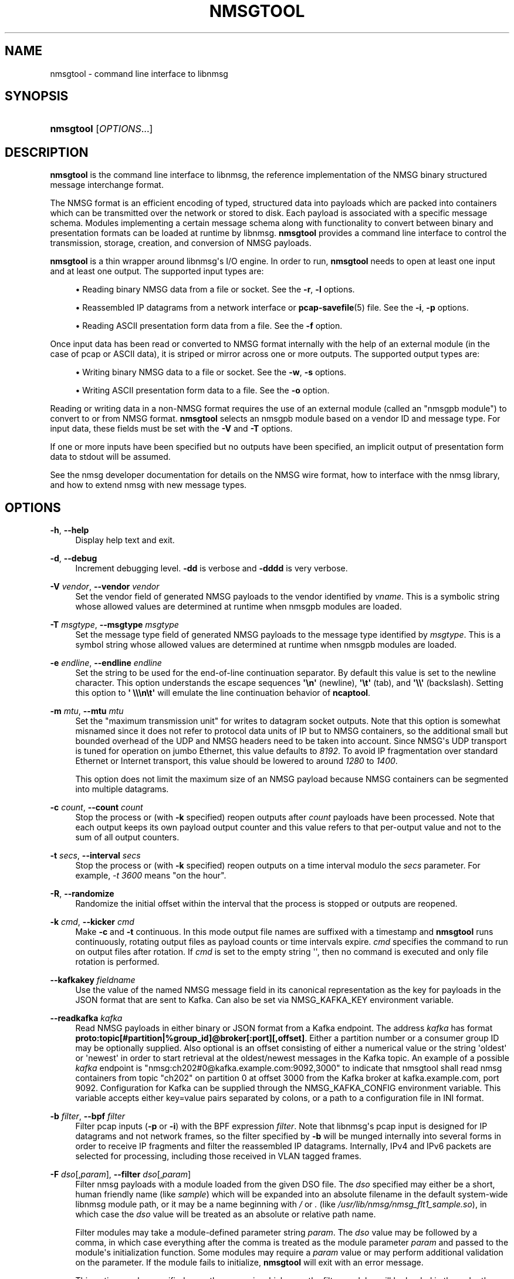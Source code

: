 '\" t
.\"     Title: nmsgtool
.\"    Author: [FIXME: author] [see http://www.docbook.org/tdg5/en/html/author]
.\" Generator: DocBook XSL Stylesheets v1.79.2 <http://docbook.sf.net/>
.\"      Date: 08/04/2024
.\"    Manual:  
.\"    Source:    
.\"  Language: English
.\"
.TH "NMSGTOOL" "1" "08/04/2024" "" ""
.\" -----------------------------------------------------------------
.\" * Define some portability stuff
.\" -----------------------------------------------------------------
.\" ~~~~~~~~~~~~~~~~~~~~~~~~~~~~~~~~~~~~~~~~~~~~~~~~~~~~~~~~~~~~~~~~~
.\" http://bugs.debian.org/507673
.\" http://lists.gnu.org/archive/html/groff/2009-02/msg00013.html
.\" ~~~~~~~~~~~~~~~~~~~~~~~~~~~~~~~~~~~~~~~~~~~~~~~~~~~~~~~~~~~~~~~~~
.ie \n(.g .ds Aq \(aq
.el       .ds Aq '
.\" -----------------------------------------------------------------
.\" * set default formatting
.\" -----------------------------------------------------------------
.\" disable hyphenation
.nh
.\" disable justification (adjust text to left margin only)
.ad l
.\" -----------------------------------------------------------------
.\" * MAIN CONTENT STARTS HERE *
.\" -----------------------------------------------------------------
.SH "NAME"
nmsgtool \- command line interface to libnmsg
.SH "SYNOPSIS"
.HP \w'\fBnmsgtool\fR\ 'u
\fBnmsgtool\fR [\fIOPTIONS\fR...]
.SH "DESCRIPTION"
.PP
\fBnmsgtool\fR
is the command line interface to libnmsg, the reference implementation of the NMSG binary structured message interchange format\&.
.PP
The NMSG format is an efficient encoding of typed, structured data into payloads which are packed into containers which can be transmitted over the network or stored to disk\&. Each payload is associated with a specific message schema\&. Modules implementing a certain message schema along with functionality to convert between binary and presentation formats can be loaded at runtime by libnmsg\&.
\fBnmsgtool\fR
provides a command line interface to control the transmission, storage, creation, and conversion of NMSG payloads\&.
.PP
\fBnmsgtool\fR
is a thin wrapper around libnmsg\*(Aqs I/O engine\&. In order to run,
\fBnmsgtool\fR
needs to open at least one input and at least one output\&. The supported input types are:
.sp
.RS 4
.ie n \{\
\h'-04'\(bu\h'+03'\c
.\}
.el \{\
.sp -1
.IP \(bu 2.3
.\}
Reading binary NMSG data from a file or socket\&. See the
\fB\-r\fR,
\fB\-l\fR
options\&.
.RE
.sp
.RS 4
.ie n \{\
\h'-04'\(bu\h'+03'\c
.\}
.el \{\
.sp -1
.IP \(bu 2.3
.\}
Reassembled IP datagrams from a network interface or
\fBpcap-savefile\fR(5)
file\&. See the
\fB\-i\fR,
\fB\-p\fR
options\&.
.RE
.sp
.RS 4
.ie n \{\
\h'-04'\(bu\h'+03'\c
.\}
.el \{\
.sp -1
.IP \(bu 2.3
.\}
Reading ASCII presentation form data from a file\&. See the
\fB\-f\fR
option\&.
.RE
.PP
Once input data has been read or converted to NMSG format internally with the help of an external module (in the case of pcap or ASCII data), it is striped or mirror across one or more outputs\&. The supported output types are:
.sp
.RS 4
.ie n \{\
\h'-04'\(bu\h'+03'\c
.\}
.el \{\
.sp -1
.IP \(bu 2.3
.\}
Writing binary NMSG data to a file or socket\&. See the
\fB\-w\fR,
\fB\-s\fR
options\&.
.RE
.sp
.RS 4
.ie n \{\
\h'-04'\(bu\h'+03'\c
.\}
.el \{\
.sp -1
.IP \(bu 2.3
.\}
Writing ASCII presentation form data to a file\&. See the
\fB\-o\fR
option\&.
.RE
.PP
Reading or writing data in a non\-NMSG format requires the use of an external module (called an "nmsgpb module") to convert to or from NMSG format\&.
\fBnmsgtool\fR
selects an nmsgpb module based on a vendor ID and message type\&. For input data, these fields must be set with the
\fB\-V\fR
and
\fB\-T\fR
options\&.
.PP
If one or more inputs have been specified but no outputs have been specified, an implicit output of presentation form data to stdout will be assumed\&.
.PP
See the nmsg developer documentation for details on the NMSG wire format, how to interface with the nmsg library, and how to extend nmsg with new message types\&.
.SH "OPTIONS"
.PP
\fB\-h\fR, \fB\-\-help\fR
.RS 4
Display help text and exit\&.
.RE
.PP
\fB\-d\fR, \fB\-\-debug\fR
.RS 4
Increment debugging level\&.
\fB\-dd\fR
is verbose and
\fB\-dddd\fR
is very verbose\&.
.RE
.PP
\fB\-V\fR \fIvendor\fR, \fB\-\-vendor\fR \fIvendor\fR
.RS 4
Set the vendor field of generated NMSG payloads to the vendor identified by
\fIvname\fR\&. This is a symbolic string whose allowed values are determined at runtime when nmsgpb modules are loaded\&.
.RE
.PP
\fB\-T\fR \fImsgtype\fR, \fB\-\-msgtype\fR \fImsgtype\fR
.RS 4
Set the message type field of generated NMSG payloads to the message type identified by
\fImsgtype\fR\&. This is a symbol string whose allowed values are determined at runtime when nmsgpb modules are loaded\&.
.RE
.PP
\fB\-e\fR \fIendline\fR, \fB\-\-endline\fR \fIendline\fR
.RS 4
Set the string to be used for the end\-of\-line continuation separator\&. By default this value is set to the newline character\&. This option understands the escape sequences
\fB\*(Aq\en\*(Aq\fR
(newline),
\fB\*(Aq\et\*(Aq\fR
(tab), and
\fB\*(Aq\e\e\*(Aq\fR
(backslash)\&. Setting this option to
\fB\*(Aq \e\e\en\et\*(Aq\fR
will emulate the line continuation behavior of
\fBncaptool\fR\&.
.RE
.PP
\fB\-m\fR \fImtu\fR, \fB\-\-mtu\fR \fImtu\fR
.RS 4
Set the "maximum transmission unit" for writes to datagram socket outputs\&. Note that this option is somewhat misnamed since it does not refer to protocol data units of IP but to NMSG containers, so the additional small but bounded overhead of the UDP and NMSG headers need to be taken into account\&. Since NMSG\*(Aqs UDP transport is tuned for operation on jumbo Ethernet, this value defaults to
\fI8192\fR\&. To avoid IP fragmentation over standard Ethernet or Internet transport, this value should be lowered to around
\fI1280\fR
to
\fI1400\fR\&.
.sp
This option does not limit the maximum size of an NMSG payload because NMSG containers can be segmented into multiple datagrams\&.
.RE
.PP
\fB\-c\fR \fIcount\fR, \fB\-\-count\fR \fIcount\fR
.RS 4
Stop the process or (with
\fB\-k\fR
specified) reopen outputs after
\fIcount\fR
payloads have been processed\&. Note that each output keeps its own payload output counter and this value refers to that per\-output value and not to the sum of all output counters\&.
.RE
.PP
\fB\-t\fR \fIsecs\fR, \fB\-\-interval\fR \fIsecs\fR
.RS 4
Stop the process or (with
\fB\-k\fR
specified) reopen outputs on a time interval modulo the
\fIsecs\fR
parameter\&. For example,
\fI\-t 3600\fR
means "on the hour"\&.
.RE
.PP
\fB\-R\fR, \fB\-\-randomize\fR
.RS 4
Randomize the initial offset within the interval that the process is stopped or outputs are reopened\&.
.RE
.PP
\fB\-k\fR \fIcmd\fR, \fB\-\-kicker\fR \fIcmd\fR
.RS 4
Make
\fB\-c\fR
and
\fB\-t\fR
continuous\&. In this mode output file names are suffixed with a timestamp and
\fBnmsgtool\fR
runs continuously, rotating output files as payload counts or time intervals expire\&.
\fIcmd\fR
specifies the command to run on output files after rotation\&. If
\fIcmd\fR
is set to the empty string \*(Aq\*(Aq, then no command is executed and only file rotation is performed\&.
.RE
.PP
\fB\-\-kafkakey\fR \fIfieldname\fR
.RS 4
Use the value of the named NMSG message field in its canonical representation as the key for payloads in the JSON format that are sent to Kafka\&. Can also be set via NMSG_KAFKA_KEY environment variable\&.
.RE
.PP
\fB\-\-readkafka\fR \fIkafka\fR
.RS 4
Read NMSG payloads in either binary or JSON format from a Kafka endpoint\&. The address
\fIkafka\fR
has format
\fBproto:topic[#partition|%group_id]@broker[:port][,offset]\fR\&. Either a partition number or a consumer group ID may be optionally supplied\&. Also optional is an offset consisting of either a numerical value or the string \*(Aqoldest\*(Aq or \*(Aqnewest\*(Aq in order to start retrieval at the oldest/newest messages in the Kafka topic\&. An example of a possible
\fIkafka\fR
endpoint is "nmsg:ch202#0@kafka\&.example\&.com:9092,3000" to indicate that nmsgtool shall read nmsg containers from topic "ch202" on partition 0 at offset 3000 from the Kafka broker at kafka\&.example\&.com, port 9092\&. Configuration for Kafka can be supplied through the NMSG_KAFKA_CONFIG environment variable\&. This variable accepts either key=value pairs separated by colons, or a path to a configuration file in INI format\&.
.RE
.PP
\fB\-b\fR \fIfilter\fR, \fB\-\-bpf\fR \fIfilter\fR
.RS 4
Filter pcap inputs (\fB\-p\fR
or
\fB\-i\fR) with the BPF expression
\fIfilter\fR\&. Note that libnmsg\*(Aqs pcap input is designed for IP datagrams and not network frames, so the filter specified by
\fB\-b\fR
will be munged internally into several forms in order to receive IP fragments and filter the reassembled IP datagrams\&. Internally, IPv4 and IPv6 packets are selected for processing, including those received in VLAN tagged frames\&.
.RE
.PP
\fB\-F\fR \fIdso\fR[,\fIparam\fR], \fB\-\-filter\fR \fIdso\fR[,\fIparam\fR]
.RS 4
Filter nmsg payloads with a module loaded from the given DSO file\&. The
\fIdso\fR
specified may either be a short, human friendly name (like
\fIsample\fR) which will be expanded into an absolute filename in the default system\-wide libnmsg module path, or it may be a name beginning with
\fI/\fR
or
\fI\&.\fR
(like
\fI/usr/lib/nmsg/nmsg_flt1_sample\&.so\fR), in which case the
\fIdso\fR
value will be treated as an absolute or relative path name\&.
.sp
Filter modules may take a module\-defined parameter string
\fIparam\fR\&. The
\fIdso\fR
value may be followed by a comma, in which case everything after the comma is treated as the module parameter
\fIparam\fR
and passed to the module\*(Aqs initialization function\&. Some modules may require a
\fIparam\fR
value or may perform additional validation on the parameter\&. If the module fails to initialize,
\fBnmsgtool\fR
will exit with an error message\&.
.sp
This option can be specified more than once, in which case the filter modules will be loaded in the order they were specified in on the command\-line, and will form a linear filter chain\&.
.RE
.PP
\fB\-\-policy\fR \fBACCEPT\fR|\fBDROP\fR
.RS 4
If any filter modules have been loaded with
\fB\-F\fR,
\fB\-\-policy\fR
may be used to specify the policy action to take if all filters in the filter chain decline to handle a given message\&. The default policy action is
\fB\-\-policy ACCEPT\fR, which causes messages that are declined by the filter chain to be accepted into the output stream\&. If
\fB\-\-policy DROP\fR
is specified, any messages which are declined by the filter chain will be silently discarded\&.
.RE
.PP
\fB\-\-promport\fR \fIport\fR
.RS 4
Deliver counted statistics, such as the total number of payloads sent or received, to Prometheus on the specified port\&.
.sp
This can also be set via the NMSG_PROMETHEUS_CONFIG environment variable in the format of \*(Aqprefix\*(Aq or \*(Aqprefix:port\*(Aq
.RE
.PP
\fB\-r\fR \fIfile\fR, \fB\-\-readnmsg\fR \fIfile\fR
.RS 4
Read NMSG payloads from a file\&.
.RE
.PP
\fB\-f\fR \fIfile\fR, \fB\-\-readpres\fR \fIfile\fR
.RS 4
Read presentation format data from a file and convert to NMSG payloads\&. This option is dependent on the
\fB\-V\fR
and
\fB\-T\fR
options being set in order to select a specific nmsgpb module to perform presentation format to NMSG payload conversion\&. Not all nmsgpb modules necessarily support this conversion method, in which case
\fBnmsgtool\fR
will print a "function not implemented" message\&.
.RE
.PP
\fB\-j\fR \fIfile\fR, \fB\-\-readjson\fR \fIfile\fR
.RS 4
Read JSON format data from a file\&. See documentation for
\fB\-\-writejson\fR
for format details\&.
.RE
.PP
\fB\-l\fR \fIaddr\fR/\fIport\fR, \fB\-\-readsock\fR \fIaddr\fR/\fIport\fR
.RS 4
Read NMSG payloads from a UDP socket\&. The
\fIaddr\fR
parameter must be set to a valid system or broadcast IPv4 or IPv6 address and the
\fIport\fR
parameter may be a single port number or a range of ports in the form
\fIport0\&.\&.portN\fR\&.
.RE
.PP
\fB\-C\fR \fIchannel\fR, \fB\-\-readchan\fR \fIchannel\fR
.RS 4
Read NMSG payloads from one or more UDP sockets specified by an alias
\fIchannel\fR\&.
\fBnmsgtool\fR
will read aliases from the file named
nmsgtool\&.chalias
in the system configuration directory (usually
/etc) or from the file defined by the
\fBNMSG_CHALIAS_FILE\fR
environment variable\&. The format of this file is one alias per line with each line starting with the alias name
\fIchannel\fR
followed by one or more whitespace delimited
\fIaddress\fR/\fIport\fR
entries (as would be parsed by the
\fB\-\-readsock\fR
option)\&.
.sp
For example, the following alias file would create two channels\&. Calling
\fBnmsgtool\fR
with
\fI\-C 123\fR
would be equivalent to calling
\fBnmsgtool\fR
with
\fI\-l 192\&.0\&.2\&.1/8430\fR
while
\fI\-C 234\fR
would be equivalent to
\fI\-l 192\&.0\&.2\&.255/8430\&.\&.8437 \-l 192\&.0\&.2\&.255/9430\fR\&.
.PP
\fBExample\ \&1.\ \&nmsgtool\&.chalias example\fR
.sp
.if n \{\
.RS 4
.\}
.nf
123 192\&.0\&.2\&.1/8430
234 192\&.0\&.2\&.255/8430\&.\&.8437 192\&.0\&.2\&.255/9430
.fi
.if n \{\
.RE
.\}
.RE
.PP
\fB\-L\fR \fIzep\fR, \fB\-\-readzsock\fR \fIzep\fR
.RS 4
Read NMSG payloads from a ZeroMQ endpoint\&. The endpoint
\fIzep\fR
is very similar to the "transport://address" specifiers used by the libzmq library, except that additional configuration may be needed in order to set up the ZMQ connection, which is specified by appending comma\-separated arguments\&. See the zmq_tcp(7) and zmq_ipc(7) manpages for details\&.
.sp
In addition to the base "transport://address" specifier, the user may specifically select between a bound or connected zmq socket by appending ",accept" or ",connect" to the
\fIzep\fR
argument\&. (If not given, nmsgtool behaves as if ",connect" was given\&.) That is, ",accept" uses the zmq_bind(3) function to obtain an zmq endpoint, and ",connect" uses the zmq_connect(3) function\&.
.sp
The user may also select between the ZeroMQ PUB/SUB and PUSH/PULL messaging patterns by appending either ",pubsub" or ",pushpull"\&. (If not given, nmsgtool behaves as if ",pubsub" was passed\&.) See the zmq_socket(3) manpage for details\&. When PUB/SUB is used with
\fB\-L\fR, nmsgtool participates in the "SUB" role of the ZeroMQ PUB/SUB messaging pattern, and when PUSH/PULL is used, nmsgtool participates in the "PULL" role\&.
.sp
Examples of possible
\fIzep\fR
arguments to
\fB\-L\fR
include "ipc:///tmp/nmsg\&.sock,accept,pubsub" to indicate a ZeroMQ endpoint that accepts PUB/SUB connections on the IPC path /tmp/nmsg\&.sock (in the SUB role), and "tcp://127\&.0\&.0\&.1:5555,accept,pushpull" to indicate a ZeroMQ endpoint that listens for PUSH/PULL connections on the TCP socket 127\&.0\&.0\&.1:5555 (in the PULL role)\&.
.RE
.PP
\fB\-S\fR \fIzep\fR, \fB\-\-writezsock\fR \fIzep\fR
.RS 4
Write NMSG payloads to a ZeroMQ endpoint\&. The endpoint
\fIzep\fR
is very similiar to the "transport://address" specifiers used by the libzmq library, except that additional configuration may be needed in order to set up the zmq connection, which is specified by appending comma\-separated arguments\&. See the zmq_tcp(7) and zmq_ipc(7) manpages for details\&.
.sp
In addition to the base "transport://address" specifier, the user may specifically select between a bound or connected zmq socket by appending ",accept" or ",connect" to the
\fIzep\fR
argument\&. (If not given, nmsgtool behaves as if ",connect" was given\&.) That is, ",accept" uses the zmq_bind(3) function to obtain an zmq endpoint, and ",connect" uses the zmq_connect(3) function\&.
.sp
The user may also select between the ZeroMQ PUB/SUB and PUSH/PULL messaging patterns by appending either ",pubsub" or ",pushpull"\&. (If not given, nmsgtool behaves as if ",pubsub" was passed\&.) See the zmq_socket(3) manpage for details\&. When PUB/SUB is used with
\fB\-S\fR, nmsgtool participates in the "PUB" role of the ZeroMQ PUB/SUB messaging pattern, and when PUSH/PULL is used, nmsgtool participates in the "PUSH" role\&.
.sp
Examples of possible
\fIzep\fR
arguments to
\fB\-S\fR
include "ipc:///tmp/nmsg\&.sock,connect,pubsub" to indicate a ZeroMQ endpoint that connects to a PUB/SUB socket on the IPC path /tmp/nmsg\&.sock (in the PUB role), and "tcp://127\&.0\&.0\&.1:5555,connect,pushpull" to indicate a ZeroMQ endpoint that connects to a PUSH/PULL socket on the TCP socket 127\&.0\&.0\&.1:5555 (in the PULL role)\&.
.RE
.PP
\fB\-p\fR \fIfile\fR, \fB\-\-readpcap\fR \fIfile\fR
.RS 4
Read IP packets from a
\fBpcap-savefile\fR(5)
file
\fIfile\fR
using the
\fBpcap\fR(3)
library\&. These packets are then reassembled into datagrams which are then passed to an nmsgpb module for conversion into NMSG payloads\&. This option is dependent on the
\fB\-V\fR
and
\fB\-T\fR
options being set in order to select a specific nmsgpb module to perform IP datagram to NMSG payload conversion\&. Not all nmsgpb modules necessarily support this conversion method, in which case
\fBnmsgtool\fR
will print a "function not implemented" message\&.
.RE
.PP
\fB\-i\fR \fIif\fR[+][,\fIsnap\fR]
.RS 4
Read IP packets from a network interface
\fIif\fR
using the
\fBpcap\fR(3)
library\&. Reassembly is performed as described for
\fB\-\-readpcap\fR\&.
\fI+\fR
may be appended to the interface name to capture in promiscuous mode\&. The capture length
\fIsnap\fR
may be set by appending ,\fIsnap\fR\&. The default capture length is
\fI1522\fR\&.
\fB\-V\fR
and
\fB\-T\fR
are required\&.
.RE
.PP
\fB\-w\fR \fIfile\fR, \fB\-\-writenmsg\fR \fIfile\fR
.RS 4
Write NMSG payloads to a file\&.
.RE
.PP
\fB\-\-writekafka\fR \fIkafka\fR
.RS 4
Write NMSG payloads in either binary or JSON format to a Kafka endpoint\&. The address
\fIkafka\fR
has format
\fBproto:topic[#partition|%group_id]@broker[:port]\fR\&. Either a partition number or a consumer group ID may be optionally supplied\&. An example of a possible
\fIkafka\fR
endpoint is "nmsg:ch202#0@kafka\&.example\&.com:9092" to indicate that nmsgtool shall write nmsg containers to topic "ch202" on partition 0 to Kafka broker kafka\&.example\&.com, port 9092\&. Note that nmsgtool ignores offsets for Kafka producers\&. Configuration for Kafka can be supplied through the NMSG_KAFKA_CONFIG environment variable\&. This variable accepts either key=value pairs separated by colons, or a path to a configuration file in INI format\&.
.RE
.PP
\fB\-o\fR \fIfile\fR, \fB\-\-writepres\fR \fIfile\fR
.RS 4
Write presentation format payloads to a file\&.
.RE
.PP
\fB\-J\fR \fIfile\fR, \fB\-\-writejson\fR \fIfile\fR
.RS 4
Write JSON payloads to a file\&.
.sp
Payloads are rendered as JSON dictionaries with keys:
.sp
.RS 4
.ie n \{\
\h'-04'\(bu\h'+03'\c
.\}
.el \{\
.sp -1
.IP \(bu 2.3
.\}
time: the payload timestamp
.RE
.sp
.RS 4
.ie n \{\
\h'-04'\(bu\h'+03'\c
.\}
.el \{\
.sp -1
.IP \(bu 2.3
.\}
vname: the vendor name identifying the message type
.RE
.sp
.RS 4
.ie n \{\
\h'-04'\(bu\h'+03'\c
.\}
.el \{\
.sp -1
.IP \(bu 2.3
.\}
mname: the message type name identifying the message type
.RE
.sp
.RS 4
.ie n \{\
\h'-04'\(bu\h'+03'\c
.\}
.el \{\
.sp -1
.IP \(bu 2.3
.\}
source: the message source, if present, as l a hexadecimal string
.RE
.sp
.RS 4
.ie n \{\
\h'-04'\(bu\h'+03'\c
.\}
.el \{\
.sp -1
.IP \(bu 2.3
.\}
group, operator: the group and operator names or numbers, if present\&.
.RE
.sp
.RS 4
.ie n \{\
\h'-04'\(bu\h'+03'\c
.\}
.el \{\
.sp -1
.IP \(bu 2.3
.\}
message: a dictionary of message fields and values
.RE
.sp
The value of associated with the \*(Aqmessage\*(Aq key is a JSON dictionary of the message fields\&. Enumerated types are translated to string representation, if possible\&. Binary data is base64 encoded and output as a string\&. Invalid UTF\-8 sequences in string fields are replaced with U+FFFD\&.
.RE
.PP
\fB\-s\fR \fIaddr\fR/\fIport\fR[,\fIrate\fR[,\fIfreq\fR]], \fB\-\-writesock\fR \fIaddr\fR/\fIport\fR[,\fIrate\fR[,\fIfreq\fR]]
.RS 4
Write NMSG payloads to a UDP socket specified by the system or broadcast IPv4 or IPv6 address
\fIaddr\fR
and the UDP port
\fIport\fR\&. Optionally the output rate may be limited to
\fIrate\fR
per second by appending ,\fIrate\fR\&. If an output rate is specified, the scheduling frequency
\fIfreq\fR
may be set by appending ,\fIfreq\fR\&. The default scheduling frequency for rate limits is
\fI100\fR\&.
.sp
NMSG payloads are not immediately output to sockets but are instead concatenated into a buffer of a certain size (see the
\fB\-\-mtu\fR
option) before being sent\&. To circumvent this behavior see the
\fB\-\-unbuffered\fR
option\&.
.RE
.PP
\fB\-z\fR, \fB\-\-zlibout\fR
.RS 4
Perform transparent zlib compression of written NMSG containers\&. This applies to both file (\fB\-w\fR) and socket (\fB\-s\fR) outputs\&.
.RE
.PP
\fB\-\-mirror\fR
.RS 4
Mirror NMSG payloads across data outputs\&. By default NMSG payloads regardless of input source are striped across all available outputs\&. When
\fB\-\-mirror\fR
is set, NMSG payloads are duplicated to every output\&. This option has no effect if there is only a single output\&.
.RE
.PP
\fB\-Z\fR \fIzchannel\fR, \fB\-\-readzchan\fR \fIzchannel\fR
.RS 4
Read NMSG payloads from a ZeroMQ endpoint as specified by an alias
\fIzchannel\fR\&.
\fBnmsgtool\fR
will read aliases from the file named
nmsgtool\&.chalias
in the system configuration directory (usually
/usr/local/etc
or
/etc) or from the file defined by the
\fBNMSG_CHALIAS_FILE\fR
environment variable\&. The format of this file is one alias per line with each line starting with the alias name
\fIzchannel\fR
followed by one or more whitespace\-delimited ZeroMQ endpoints (as described with the
\fB\-\-readzsock\fR
option)\&.
.RE
.PP
\fB\-\-setsource\fR \fIsonum\fR
.RS 4
Set the "source" field of output NMSG payloads to
\fIsonum\fR\&.
.sp
NMSG payloads have an optional "source" field which is meant to be used as a unique opaque identifier identifying the immediate source of a redistributed payload\&. The
\fIsonum\fR
value should be specified as an unsigned 32 bit integer in hexadecimal format with a leading "0x"\&.
.sp
In the
\fBnmsg\fR
presentation form output header, the source field is the fourth bracketed value\&.
.RE
.PP
\fB\-\-getsource\fR \fIsonum\fR
.RS 4
Filter the "source" field of input NMSG payloads against
\fIsonum\fR\&.
.RE
.PP
\fB\-\-setoperator\fR \fIopname\fR
.RS 4
Set the "operator" field of output NMSG payloads to
\fIopname\fR\&.
.sp
NMSG payloads have an optional "operator" field which is meant to identify the operator generating a payload\&. The operator field is represented as a 32 bit integer on the wire but is aliased to a symbolic string for presentation purposes by the file
nmsg\&.opalias
in the system configuration directory\&. The alias file contains one number/name pair separated by whitespace per line\&.
.sp
In the
\fBnmsg\fR
presentation form output header, the operator field is the fifth bracketed value\&.
.RE
.PP
\fB\-\-getoperator\fR \fIopname\fR
.RS 4
Filter the "operator" field of input NMSG payloads against
\fIopname\fR\&.
.RE
.PP
\fB\-\-setgroup\fR \fIgrname\fR
.RS 4
Set the "group" field of output NMSG payloads to
\fIgrname\fR\&.
.sp
NMSG payloads have an optional "group" field which is meant to identify the campaign or group that a payload belongs to\&. The group field is represented as a 32 bit integer on the wire but is aliased to a symbolic string for presentation purposes by the file
nmsg\&.gralias
in the system configuration directory\&. The alias file contains one number/name pair separated by whitespace per line\&.
.sp
In the
\fBnmsg\fR
presentation form output header, the group field is the sixth bracketed value\&.
.RE
.PP
\fB\-\-getgroup\fR \fIgrname\fR
.RS 4
Filter the "group" name of input NMSG payloads against
\fIgrname\fR\&.
.RE
.SH "EXAMPLES"
.PP
To read NMSG payloads from a socket and write presentation form data to stdout:
.sp
.if n \{\
.RS 4
.\}
.nf
\fBnmsgtool \-l 192\&.0\&.2\&.1/8430\fR
.fi
.if n \{\
.RE
.\}
.PP
To read NMSG payloads from a file and write presentation form data to stdout:
.sp
.if n \{\
.RS 4
.\}
.nf
\fBnmsgtool \-r /tmp/file\&.nmsg\fR
.fi
.if n \{\
.RE
.\}
.PP
To read NMSG payloads from a socket and write to a binary NMSG file:
.sp
.if n \{\
.RS 4
.\}
.nf
\fBnmsgtool \-l 192\&.0\&.2\&.1/8430 \-w /tmp/file\&.nmsg\fR
.fi
.if n \{\
.RE
.\}
.PP
To read reassembled IP datagrams from a network interface in promiscuous mode, convert these datagrams to NMSG using the base/ncap nmsgpb module, and write to a file:
.sp
.if n \{\
.RS 4
.\}
.nf
\fBnmsgtool \-i eth0+ \-V base \-T ncap \-w /tmp/ncapfile\&.nmsg\fR
.fi
.if n \{\
.RE
.\}
.PP
To read NMSG payloads from multiple socket inputs and write to a series of compressed files, rotated every hour:
.sp
.if n \{\
.RS 4
.\}
.nf
\fBnmsgtool \-l 192\&.0\&.2\&.255/8430\&.\&.8437 \-w /tmp/file \-t 3600 \-k \*(Aq\*(Aq \-z\fR
.fi
.if n \{\
.RE
.\}
.PP
To read NMSG payloads from a ZeroMQ "PULL" socket over a TCP connection:
.sp
.if n \{\
.RS 4
.\}
.nf
\fBnmsgtool \-L tcp://127\&.0\&.0\&.1:5555,accept,pushpull\fR
.fi
.if n \{\
.RE
.\}
.PP
This waits for TCP connections on 127\&.0\&.0\&.1:5555\&.
.PP
To read NMSG payloads from a file and write them to a ZeroMQ "PUSH" socket over a TCP connection:
.sp
.if n \{\
.RS 4
.\}
.nf
\fBnmsgtool \-r /tmp/file\&.nmsg \-S tcp://127\&.0\&.0\&.1:5555,connect,pushpull\fR
.fi
.if n \{\
.RE
.\}
.PP
This attempts to connect to a TCP reader on 127\&.0\&.0\&.1:5555, such as the nmsgtool command in the previous example\&.
